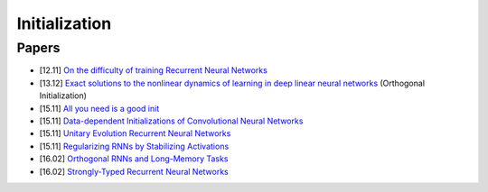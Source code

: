 ==============
Initialization
==============

Papers
------

* [12.11] `On the difficulty of training Recurrent Neural Networks <https://arxiv.org/abs/1211.5063>`_
* [13.12] `Exact solutions to the nonlinear dynamics of learning in deep linear neural networks <https://arxiv.org/abs/1312.6120>`_ (Orthogonal Initialization)
* [15.11] `All you need is a good init <https://arxiv.org/abs/1511.06422>`_
* [15.11] `Data-dependent Initializations of Convolutional Neural Networks <https://arxiv.org/abs/1511.06856>`_
* [15.11] `Unitary Evolution Recurrent Neural Networks <https://arxiv.org/abs/1511.06464>`_
* [15.11] `Regularizing RNNs by Stabilizing Activations <https://arxiv.org/abs/1511.08400>`_
* [16.02] `Orthogonal RNNs and Long-Memory Tasks <https://arxiv.org/abs/1602.06662>`_
* [16.02] `Strongly-Typed Recurrent Neural Networks <https://arxiv.org/abs/1602.02218>`_
